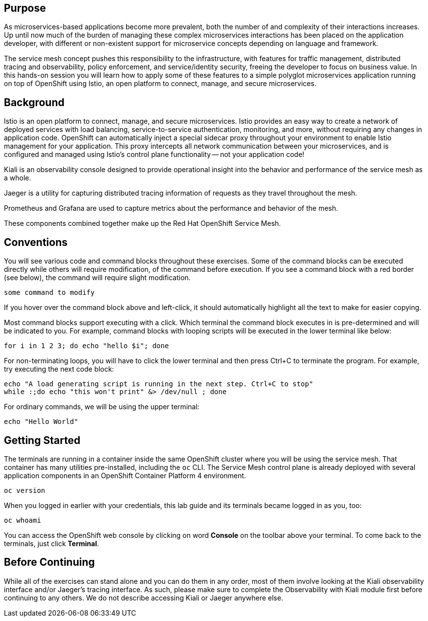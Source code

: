 ## Purpose

As microservices-based applications become more prevalent, both the number of
and complexity of their interactions increases. Up until now much of the burden
of managing these complex microservices interactions has been placed on the
application developer, with different or non-existent support for microservice
concepts depending on language and framework.

The service mesh concept pushes this responsibility to the infrastructure, with
features for traffic management, distributed tracing and observability, policy
enforcement, and service/identity security, freeing the developer to focus on
business value. In this hands-on session you will learn how to apply some of
these features to a simple polyglot microservices application running on top of
OpenShift using Istio, an open platform to connect, manage, and secure
microservices.

## Background

Istio is an open platform to connect, manage, and secure microservices. Istio
provides an easy way to create a network of deployed services with load
balancing, service-to-service authentication, monitoring, and more, without
requiring any changes in application code. OpenShift can automatically inject
a special sidecar proxy throughout your environment to enable Istio
management for your application. This proxy intercepts all network
communication between your microservices, and is configured and managed using
Istio’s control plane functionality -- not your application code!

Kiali is an observability console designed to provide operational insight
into the behavior and performance of the service mesh as a whole.

Jaeger is a utility for capturing distributed tracing information of requests
as they travel throughout the mesh.

Prometheus and Grafana are used to capture metrics about the performance and
behavior of the mesh.

These components combined together make up the Red Hat OpenShift Service Mesh.

## Conventions
You will see various code and command blocks throughout these exercises. Some of
the command blocks can be executed directly while others will require modification,
of the command before execution. If you see a command block with a red border
(see below), the command will require slight modification.

[source,none,role="copypaste copypaste-warning"]
----
some command to modify
----

If you hover over the command block above and left-click, it should
automatically highlight all the text to make for easier copying.

Most command blocks support executing with a click. Which terminal the
command block executes in is pre-determined and will be indicated to you. For
example, command blocks with looping scripts will be executed in the lower
terminal like below:

[source,bash,role="execute-2"]
----
for i in 1 2 3; do echo "hello $i"; done
----

For non-terminating loops, you will have to click the lower terminal and then
press Ctrl+C to terminate the program. For example, try executing the next
code block:

[source,bash,role="execute-2"]
----
echo "A load generating script is running in the next step. Ctrl+C to stop"
while :;do echo "this won't print" &> /dev/null ; done
----

For ordinary commands, we will be using the upper terminal:

[source,bash,role="execute-1"]
----
echo "Hello World"
----

## Getting Started
The terminals are running in a container inside the same OpenShift cluster
where you will be using the service mesh. That container has many utilities
pre-installed, including the `oc` CLI. The Service Mesh control plane is
already deployed with several application components in an OpenShift
Container Platform 4 environment.

[source,bash,role="execute-1"]
----
oc version
----

When you logged in earlier with your credentials, this lab guide and its
terminals became logged in as you, too:

[source,bash,role="execute-1"]
----
oc whoami
----

You can access the OpenShift web console by clicking on word *Console* on the
toolbar above your terminal. To come back to the terminals, just click
*Terminal*.

## Before Continuing
While all of the exercises can stand alone and you can do them in any order,
most of them involve looking at the Kiali observability interface and/or
Jaeger's tracing interface. As such, please make sure to complete the
Observability with Kiali module first before continuing to any others. We do
not describe accessing Kiali or Jaeger anywhere else.